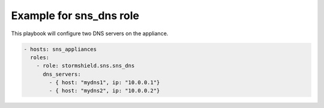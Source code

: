 Example for sns_dns role
========================

This playbook will configure two DNS servers on the appliance.

.. code-block:: yaml

    - hosts: sns_appliances
      roles:
        - role: stormshield.sns.sns_dns
          dns_servers:
            - { host: "mydns1", ip: "10.0.0.1"}
            - { host: "mydns2", ip: "10.0.0.2"}

